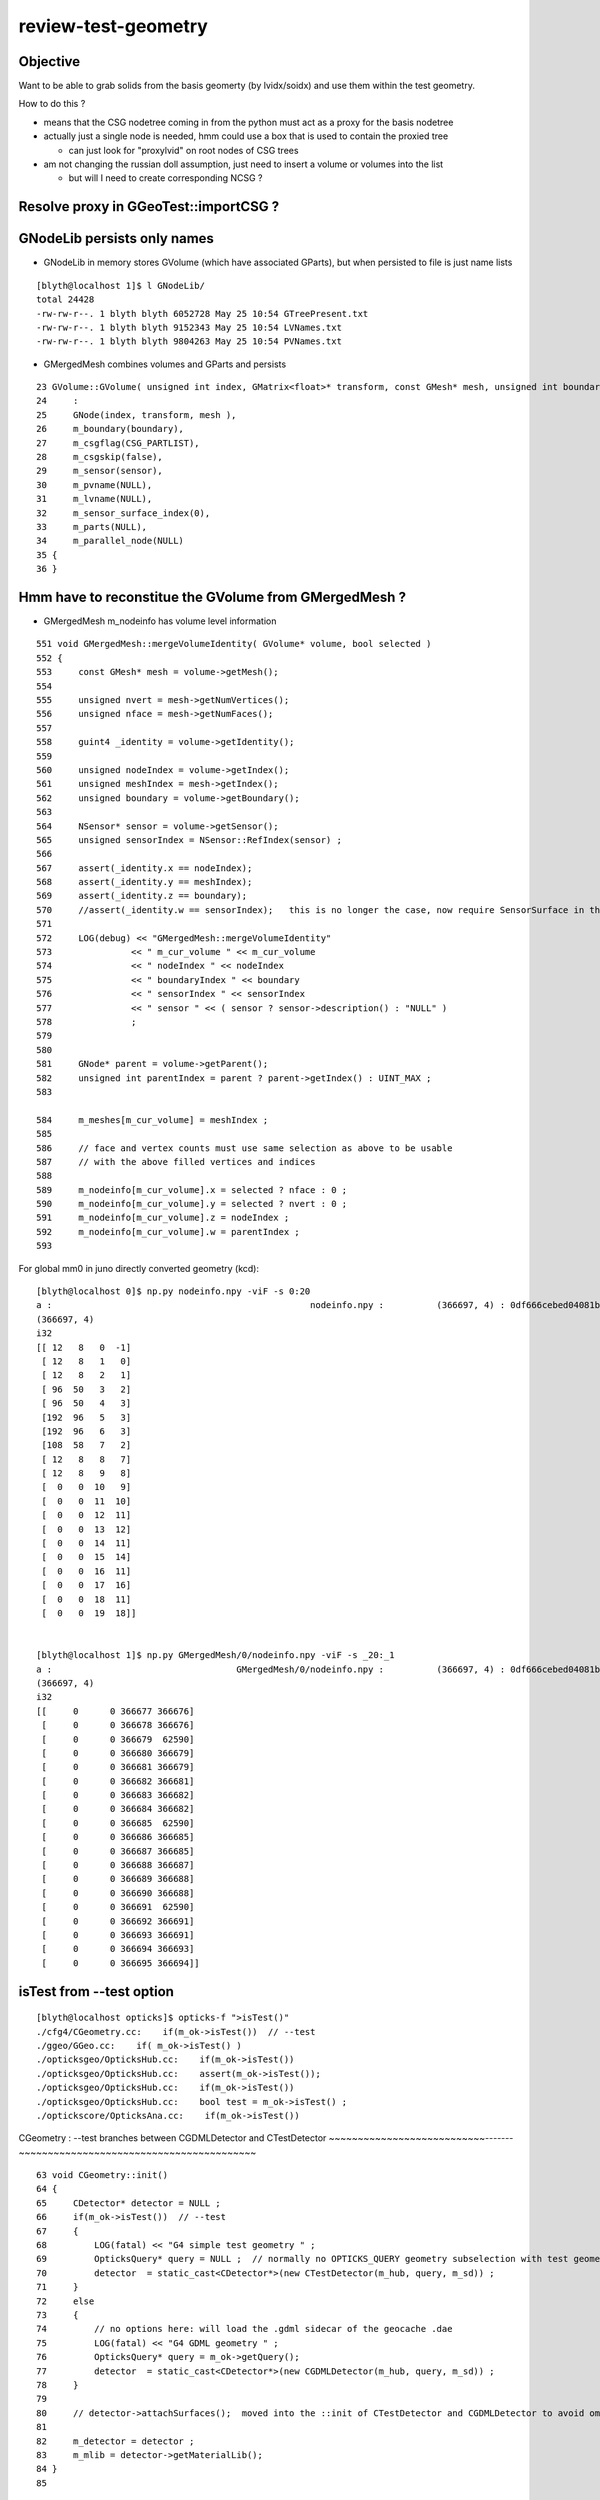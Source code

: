 review-test-geometry
=======================


Objective
---------------

Want to be able to grab solids from the basis geomerty (by lvidx/soidx) 
and use them within the test geometry.

How to do this ?

* means that the CSG nodetree coming in from the python must act as a proxy for the basis nodetree
* actually just a single node is needed, hmm could use a box that is used to contain the proxied tree

  * can just look for "proxylvid" on root nodes of CSG trees

* am not changing the russian doll assumption, just need to insert a volume or volumes into the list 
 
  * but will I need to create corresponding NCSG ?


Resolve proxy in GGeoTest::importCSG ?
--------------------------------------------



GNodeLib persists only names
-----------------------------------

* GNodeLib in memory stores GVolume (which have associated GParts), 
  but when persisted to file is just name lists 

::

    [blyth@localhost 1]$ l GNodeLib/
    total 24428
    -rw-rw-r--. 1 blyth blyth 6052728 May 25 10:54 GTreePresent.txt
    -rw-rw-r--. 1 blyth blyth 9152343 May 25 10:54 LVNames.txt
    -rw-rw-r--. 1 blyth blyth 9804263 May 25 10:54 PVNames.txt

* GMergedMesh combines volumes and GParts and persists 

::

     23 GVolume::GVolume( unsigned int index, GMatrix<float>* transform, const GMesh* mesh, unsigned int boundary, NSensor* sensor)
     24     :
     25     GNode(index, transform, mesh ),
     26     m_boundary(boundary),
     27     m_csgflag(CSG_PARTLIST),
     28     m_csgskip(false),
     29     m_sensor(sensor),
     30     m_pvname(NULL),
     31     m_lvname(NULL),
     32     m_sensor_surface_index(0),
     33     m_parts(NULL),
     34     m_parallel_node(NULL)
     35 {
     36 }



Hmm have to reconstitue the GVolume from GMergedMesh ?
----------------------------------------------------------

* GMergedMesh m_nodeinfo has volume level information 


::

     551 void GMergedMesh::mergeVolumeIdentity( GVolume* volume, bool selected )
     552 {
     553     const GMesh* mesh = volume->getMesh();
     554 
     555     unsigned nvert = mesh->getNumVertices();
     556     unsigned nface = mesh->getNumFaces();
     557 
     558     guint4 _identity = volume->getIdentity();
     559 
     560     unsigned nodeIndex = volume->getIndex();
     561     unsigned meshIndex = mesh->getIndex();
     562     unsigned boundary = volume->getBoundary();
     563 
     564     NSensor* sensor = volume->getSensor();
     565     unsigned sensorIndex = NSensor::RefIndex(sensor) ;
     566 
     567     assert(_identity.x == nodeIndex);
     568     assert(_identity.y == meshIndex);
     569     assert(_identity.z == boundary);
     570     //assert(_identity.w == sensorIndex);   this is no longer the case, now require SensorSurface in the identity
     571 
     572     LOG(debug) << "GMergedMesh::mergeVolumeIdentity"
     573               << " m_cur_volume " << m_cur_volume
     574               << " nodeIndex " << nodeIndex
     575               << " boundaryIndex " << boundary
     576               << " sensorIndex " << sensorIndex
     577               << " sensor " << ( sensor ? sensor->description() : "NULL" )
     578               ;
     579 
     580 
     581     GNode* parent = volume->getParent();
     582     unsigned int parentIndex = parent ? parent->getIndex() : UINT_MAX ;
     583 

     584     m_meshes[m_cur_volume] = meshIndex ;
     585 
     586     // face and vertex counts must use same selection as above to be usable 
     587     // with the above filled vertices and indices 
     588 
     589     m_nodeinfo[m_cur_volume].x = selected ? nface : 0 ;
     590     m_nodeinfo[m_cur_volume].y = selected ? nvert : 0 ;
     591     m_nodeinfo[m_cur_volume].z = nodeIndex ;
     592     m_nodeinfo[m_cur_volume].w = parentIndex ;
     593 


For global mm0 in juno directly converted geometry (kcd)::

    [blyth@localhost 0]$ np.py nodeinfo.npy -viF -s 0:20
    a :                                                 nodeinfo.npy :          (366697, 4) : 0df666cebed04081b722d1fb60c54b1c : 20190525-1054 
    (366697, 4)
    i32
    [[ 12   8   0  -1]
     [ 12   8   1   0]
     [ 12   8   2   1]
     [ 96  50   3   2]
     [ 96  50   4   3]
     [192  96   5   3]
     [192  96   6   3]
     [108  58   7   2]
     [ 12   8   8   7]
     [ 12   8   9   8]
     [  0   0  10   9]
     [  0   0  11  10]
     [  0   0  12  11]
     [  0   0  13  12]
     [  0   0  14  11]
     [  0   0  15  14]
     [  0   0  16  11]
     [  0   0  17  16]
     [  0   0  18  11]
     [  0   0  19  18]]


    [blyth@localhost 1]$ np.py GMergedMesh/0/nodeinfo.npy -viF -s _20:_1
    a :                                   GMergedMesh/0/nodeinfo.npy :          (366697, 4) : 0df666cebed04081b722d1fb60c54b1c : 20190525-1054 
    (366697, 4)
    i32
    [[     0      0 366677 366676]
     [     0      0 366678 366676]
     [     0      0 366679  62590]
     [     0      0 366680 366679]
     [     0      0 366681 366679]
     [     0      0 366682 366681]
     [     0      0 366683 366682]
     [     0      0 366684 366682]
     [     0      0 366685  62590]
     [     0      0 366686 366685]
     [     0      0 366687 366685]
     [     0      0 366688 366687]
     [     0      0 366689 366688]
     [     0      0 366690 366688]
     [     0      0 366691  62590]
     [     0      0 366692 366691]
     [     0      0 366693 366691]
     [     0      0 366694 366693]
     [     0      0 366695 366694]]



isTest from --test option
------------------------------

::

    [blyth@localhost opticks]$ opticks-f ">isTest()"
    ./cfg4/CGeometry.cc:    if(m_ok->isTest())  // --test
    ./ggeo/GGeo.cc:    if( m_ok->isTest() )
    ./opticksgeo/OpticksHub.cc:    if(m_ok->isTest())
    ./opticksgeo/OpticksHub.cc:    assert(m_ok->isTest());
    ./opticksgeo/OpticksHub.cc:    if(m_ok->isTest())
    ./opticksgeo/OpticksHub.cc:    bool test = m_ok->isTest() ; 
    ./optickscore/OpticksAna.cc:    if(m_ok->isTest())


CGeometry : --test branches between  CGDMLDetector and CTestDetector
~~~~~~~~~~~~~~~~~~~~~~~~~~~-------~~~~~~~~~~~~~~~~~~~~~~~~~~~~~~~~~~~~~~~~~

::

     63 void CGeometry::init()
     64 {
     65     CDetector* detector = NULL ;
     66     if(m_ok->isTest())  // --test
     67     {
     68         LOG(fatal) << "G4 simple test geometry " ;
     69         OpticksQuery* query = NULL ;  // normally no OPTICKS_QUERY geometry subselection with test geometries
     70         detector  = static_cast<CDetector*>(new CTestDetector(m_hub, query, m_sd)) ;
     71     }
     72     else
     73     {
     74         // no options here: will load the .gdml sidecar of the geocache .dae 
     75         LOG(fatal) << "G4 GDML geometry " ;
     76         OpticksQuery* query = m_ok->getQuery();
     77         detector  = static_cast<CDetector*>(new CGDMLDetector(m_hub, query, m_sd)) ;
     78     }
     79 
     80     // detector->attachSurfaces();  moved into the ::init of CTestDetector and CGDMLDetector to avoid omission
     81 
     82     m_detector = detector ;
     83     m_mlib = detector->getMaterialLib();
     84 }
     85 


GGeo : switch off using lv2sd association for test geometry, as the LV will not be present
~~~~~~~~~~~~~~~~~~~~~~~~~~~~~~~~~~~~~~~~~~~~~~~~~~~~~~~~~~~~~~~~~~~~~~~~~~~~~~~~~~~~~~~~~~~~~~~~~~~~~

::

     755 void GGeo::loadCacheMeta() // loads metadata that the process that created the geocache persisted into the geocache
     756 {
     ...
     779 
     780     if( m_ok->isTest() )
     781     {
     782          LOG(error) << "NOT USING the lv2sd association as --test is active " ;
     783     }
     784     else
     785     {
     786          m_lv2sd = lv2sd ;
     787     }
     788 }


OpticksAna : commented out
~~~~~~~~~~~~~~~~~~~~~~~~~~~~~

::

     63 void OpticksAna::setEnv()
     64 {
     65     if(m_ok->isTest())
     66     {
     67 
     68         /*
     69         const char* key = "OPTICKS_EVENT_BASE" ;  
     70         const char* evtbase = BResource::GetDir("evtbase"); 
     71         LOG(info) << " setting envvar key " << key << " evtbase " << evtbase ; 
     72         SSys::setenvvar(key, evtbase ); 
     73 
     74         formerly thought should be example specific /tmp/tboolean-box
     75         but now think that is a mistake, much better for OPTICKS_EVENT_BASE 
     76         to be more stable than that and not include specifics, 
     77         eg /tmp OR /tmp/$USER/opticks
     78 
     79         */
     80 
     81     }
     82 }



OpticksHub::loadGeometry
~~~~~~~~~~~~~~~~~~~~~~~~~~~~~

::

     486 void OpticksHub::loadGeometry()
     487 {
     488     assert(m_geometry == NULL && "OpticksHub::loadGeometry should only be called once");
     489 
     490     LOG(info) << "[ " << m_ok->getIdPath()  ;
     491 
     492     m_geometry = new OpticksGeometry(this);   // m_lookup is set into m_ggeo here 
     493 
     494     m_geometry->loadGeometry();
     495 
     496     m_ggeo = m_geometry->getGGeo();
     497 
     498     m_gscene = m_ggeo->getScene();
     499 
     500 
     501     //   Lookup A and B are now set ...
     502     //      A : by OpticksHub::configureLookupA (ChromaMaterialMap.json)
     503     //      B : on GGeo loading in GGeo::setupLookup
     504 
     505 
     506     if(m_ok->isTest())  // --test 
     507     {
     508         LOG(info) << "--test modifying geometry" ;
     509 
     510         assert(m_geotest == NULL);
     511 
     512         GGeoBase* basis = getGGeoBasePrimary(); // ana OR tri depending on --gltf
     513 
     514         m_geotest = createTestGeometry(basis);
     515 
     516         int err = m_geotest->getErr() ;
     517         if(err)
     518         {
     519             setErr(err);
     520             return ;
     521         }
     522     }
     523     else
     524     {
     525         LOG(LEVEL) << "NOT modifying geometry" ;
     526     }
     527 
     528     registerGeometry();
     529 
     530     m_ggeo->setComposition(m_composition);
     531 
     532     m_ggeo->close();  // mlib and slib  (June 2018, following remove the auto-trigger-close on getIndex in the proplib )
     533 
     534     LOG(info) << "]" ;
     535 }


     556 GGeoTest* OpticksHub::createTestGeometry(GGeoBase* basis)
     557 {
     558     assert(m_ok->isTest());  // --test
     559 
     560     LOG(info) << "[" ;
     561 
     562     GGeoTest* testgeo = new GGeoTest(m_ok, basis);
     563 
     564     LOG(info) << "]" ;
     565 
     566     return testgeo ;
     567 }

     653 void OpticksHub::configureGeometry()
     654 {
     655     if(m_ok->isTest()) // --test
     656     {
     657         configureGeometryTest();
     658     }
     659     else if(m_gltf==0)
     660     {
     661         configureGeometryTri();
     662     }
     663     else
     664     {
     665         configureGeometryTriAna();
     666     }
     667 }



GGeoTest
------------

* has its own instances of the material and surface libs, but based apon those from the basis geometry
* see comments added to ggeo/GGeoTest.cc

::

    096 GGeoTest::GGeoTest(Opticks* ok, GGeoBase* basis)
     97     :
     98     m_ok(ok),
     99     m_config_(ok->getTestConfig()),
    100     m_config(new NGeoTestConfig(m_config_)),
    101     m_verbosity(m_config->getVerbosity()),
    102     m_resource(ok->getResource()),
    103     m_dbgbnd(m_ok->isDbgBnd()),
    104     m_dbganalytic(m_ok->isDbgAnalytic()),
    105     m_lodconfig(ok->getLODConfig()),
    106     m_lod(ok->getLOD()),
    107     m_analytic(m_config->getAnalytic()),
    108     m_csgpath(m_config->getCSGPath()),
    109     m_test(true),
    110     m_basis(basis),
    111     m_pmtlib(basis->getPmtLib()),
    112     m_mlib(new GMaterialLib(m_ok, basis->getMaterialLib())),
    113     m_slib(new GSurfaceLib(m_ok, basis->getSurfaceLib())),
    114     m_bndlib(new GBndLib(m_ok, m_mlib, m_slib)),
    115     m_geolib(new GGeoLib(m_ok,m_analytic,m_bndlib)),
    116     m_nodelib(new GNodeLib(m_ok, m_analytic, m_test)),
    117     m_maker(new GMaker(m_ok, m_bndlib)),
    118     m_csglist(m_csgpath ? NCSGList::Load(m_csgpath, m_verbosity ) : NULL),
    119     m_solist(new GVolumeList()),
    120     m_err(0)
    121 {
    122     assert(m_basis);
    123 
    124     init();
    125 }
    126 



CTestDetector
-----------------

::

     53 CTestDetector::CTestDetector(OpticksHub* hub, OpticksQuery* query, CSensitiveDetector* sd)
     54     :
     55     CDetector(hub, query, sd),
     56     m_geotest(hub->getGGeoTest()),
     57     m_config(m_geotest->getConfig())
     58 {
     59     init();
     60 }A


CTestDetector::makeDetector_NCSG
---------------------------------

Converts the list of GVolumes obtained from GNodeLib, 
which are assumed to have a simple Russian-doll geometry into a Geant4
volume "tree" structure. 



